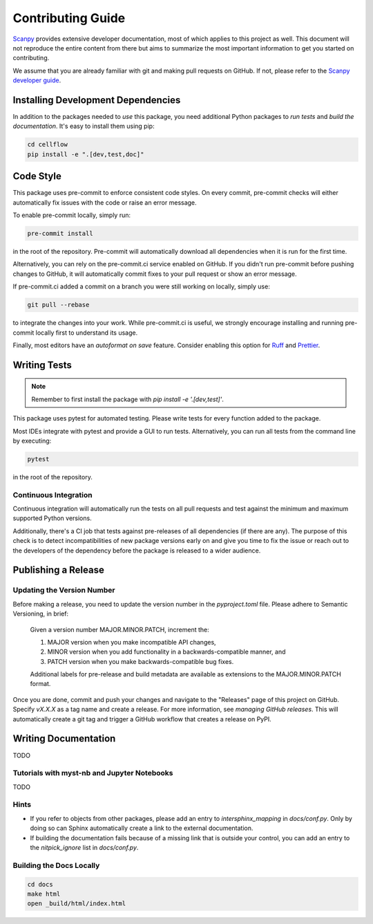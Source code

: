 Contributing Guide
==================

`Scanpy <https://scanpy.readthedocs.io>`_ provides extensive developer documentation, most of which applies
to this project as well. This document will not reproduce the entire
content from there but aims to summarize the most important information
to get you started on contributing.

We assume that you are already familiar with git and making pull requests
on GitHub. If not, please refer to the `Scanpy developer guide <https://scanpy.readthedocs.io/en/stable/dev/index.html>`_.

Installing Development Dependencies
-----------------------------------

In addition to the packages needed to *use* this package, you need additional
Python packages to *run tests* and *build the documentation*. It's easy to
install them using pip:

.. code-block:: bash

    cd cellflow
    pip install -e ".[dev,test,doc]"

Code Style
----------

This package uses pre-commit to enforce consistent code styles. On every commit,
pre-commit checks will either automatically fix issues with the code or raise
an error message.

To enable pre-commit locally, simply run:

.. code-block:: bash

    pre-commit install

in the root of the repository. Pre-commit will automatically download all
dependencies when it is run for the first time.

Alternatively, you can rely on the pre-commit.ci service enabled on GitHub.
If you didn't run pre-commit before pushing changes to GitHub, it will
automatically commit fixes to your pull request or show an error message.

If pre-commit.ci added a commit on a branch you were still working on
locally, simply use:

.. code-block:: bash

    git pull --rebase

to integrate the changes into your work. While pre-commit.ci is useful,
we strongly encourage installing and running pre-commit locally first to
understand its usage.

Finally, most editors have an *autoformat on save* feature. Consider
enabling this option for `Ruff`_ and `Prettier`_.

.. _Ruff: https://docs.astral.sh/ruff/integrations/
.. _Prettier: https://prettier.io/docs/en/editors.html

Writing Tests
-------------

.. note::
    Remember to first install the package with `pip install -e '.[dev,test]'`.

This package uses pytest for automated testing. Please write tests for every
function added to the package.

Most IDEs integrate with pytest and provide a GUI to run tests. Alternatively,
you can run all tests from the command line by executing:

.. code-block:: bash

    pytest

in the root of the repository.

Continuous Integration
~~~~~~~~~~~~~~~~~~~~~~

Continuous integration will automatically run the tests on all
pull requests and test against the minimum and maximum supported
Python versions.

Additionally, there's a CI job that tests against pre-releases of
all dependencies (if there are any). The purpose of this check is
to detect incompatibilities of new package versions early on and
give you time to fix the issue or reach out to the developers of
the dependency before the package is released to a wider audience.

Publishing a Release
--------------------

Updating the Version Number
~~~~~~~~~~~~~~~~~~~~~~~~~~~

Before making a release, you need to update the version number in
the `pyproject.toml` file. Please adhere to Semantic Versioning, in brief:

    Given a version number MAJOR.MINOR.PATCH, increment the:

    1. MAJOR version when you make incompatible API changes,
    2. MINOR version when you add functionality in a backwards-compatible manner, and
    3. PATCH version when you make backwards-compatible bug fixes.

    Additional labels for pre-release and build metadata are available as
    extensions to the MAJOR.MINOR.PATCH format.

Once you are done, commit and push your changes and navigate to the
"Releases" page of this project on GitHub. Specify `vX.X.X` as a tag name and
create a release. For more information, see `managing GitHub releases`. This will
automatically create a git tag and trigger a GitHub workflow that creates a release on PyPI.

Writing Documentation
----------------------

TODO

Tutorials with myst-nb and Jupyter Notebooks
~~~~~~~~~~~~~~~~~~~~~~~~~~~~~~~~~~~~~~~~~~~~

TODO

Hints
~~~~~

- If you refer to objects from other packages, please add an entry
  to `intersphinx_mapping` in `docs/conf.py`. Only by doing so can Sphinx
  automatically create a link to the external documentation.

- If building the documentation fails because of a missing link that
  is outside your control, you can add an entry to the `nitpick_ignore`
  list in `docs/conf.py`.



Building the Docs Locally
~~~~~~~~~~~~~~~~~~~~~~~~~

.. code-block:: bash

    cd docs
    make html
    open _build/html/index.html
